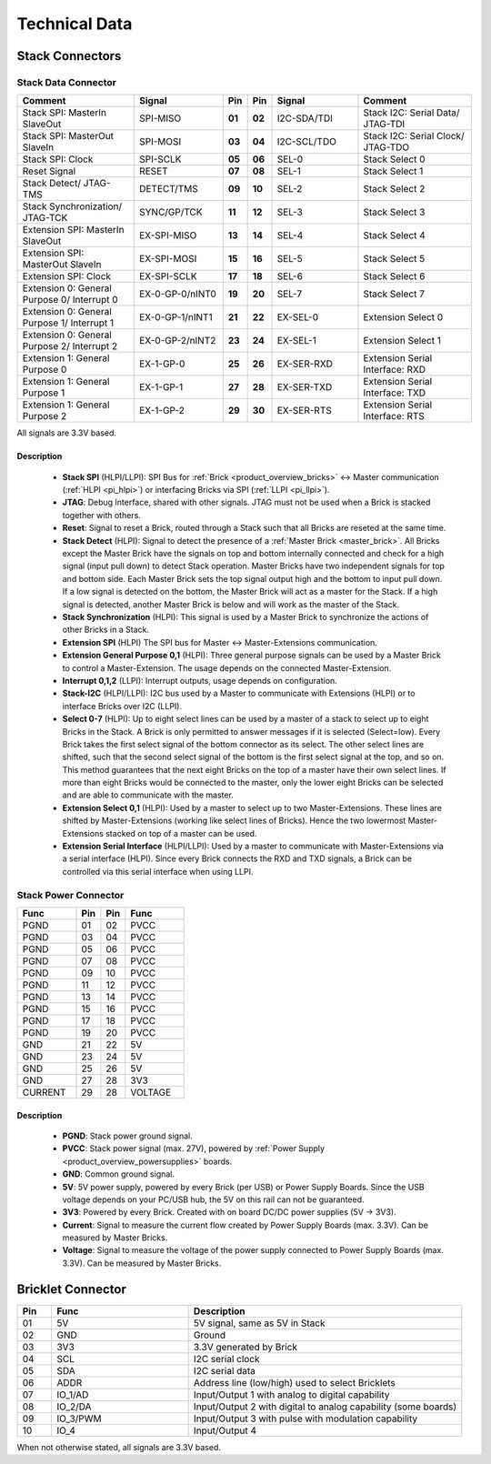 Technical Data
==============


Stack Connectors
----------------

.. _connector_stack_data:

Stack Data Connector
^^^^^^^^^^^^^^^^^^^^

.. csv-table:: 
   :header: "Comment", "Signal", "Pin", "Pin", "Signal", "Comment"
   :widths: 200, 150, 25, 25, 150, 200

   "Stack SPI: MasterIn SlaveOut", 			"SPI-MISO",		"**01**", 	"**02**", "I2C-SDA/TDI",	"Stack I2C: Serial Data/ JTAG-TDI"
   "Stack SPI: MasterOut SlaveIn", 			"SPI-MOSI",		"**03**",	"**04**", "I2C-SCL/TDO", 	"Stack I2C: Serial Clock/ JTAG-TDO"
   "Stack SPI: Clock", 					"SPI-SCLK",		"**05**",	"**06**", "SEL-0",		"Stack Select 0"
   "Reset Signal", 					"RESET",		"**07**",	"**08**", "SEL-1",		"Stack Select 1"
   "Stack Detect/ JTAG-TMS", 				"DETECT/TMS",		"**09**",	"**10**", "SEL-2",		"Stack Select 2"
   "Stack Synchronization/ JTAG-TCK", 			"SYNC/GP/TCK",		"**11**",	"**12**", "SEL-3", 		"Stack Select 3"
   "Extension SPI: MasterIn SlaveOut", 			"EX-SPI-MISO",		"**13**",	"**14**", "SEL-4",		"Stack Select 4"
   "Extension SPI: MasterOut SlaveIn", 			"EX-SPI-MOSI",		"**15**",	"**16**", "SEL-5",		"Stack Select 5"
   "Extension SPI: Clock", 				"EX-SPI-SCLK",		"**17**",	"**18**", "SEL-6",		"Stack Select 6"
   "Extension 0: General Purpose 0/ Interrupt 0", 	"EX-0-GP-0/nINT0",	"**19**",	"**20**", "SEL-7",		"Stack Select 7"
   "Extension 0: General Purpose 1/ Interrupt 1", 	"EX-0-GP-1/nINT1",	"**21**",	"**22**", "EX-SEL-0",		"Extension Select 0"
   "Extension 0: General Purpose 2/ Interrupt 2", 	"EX-0-GP-2/nINT2",	"**23**",	"**24**", "EX-SEL-1",		"Extension Select 1"
   "Extension 1: General Purpose 0", 			"EX-1-GP-0",		"**25**",	"**26**", "EX-SER-RXD",	"Extension Serial Interface: RXD"
   "Extension 1: General Purpose 1", 			"EX-1-GP-1",		"**27**",	"**28**", "EX-SER-TXD",	"Extension Serial Interface: TXD"
   "Extension 1: General Purpose 2", 			"EX-1-GP-2",		"**29**",	"**30**", "EX-SER-RTS", 	"Extension Serial Interface: RTS"

All signals are 3.3V based.

Description
"""""""""""

 * **Stack SPI** (HLPI/LLPI): SPI Bus for 
   :ref:`Brick <product_overview_bricks>` <-> 
   Master communication (:ref:`HLPI <pi_hlpi>`) 
   or interfacing Bricks via SPI (:ref:`LLPI <pi_llpi>`).
 * **JTAG**: Debug Interface, shared with other signals. JTAG must
   not be used when a Brick is stacked together with others.
 * **Reset**: Signal to reset a Brick, routed through a
   Stack such that all Bricks are reseted at the same time.
 * **Stack Detect** (HLPI): Signal to detect the presence of a 
   :ref:`Master Brick <master_brick>`.
   All Bricks except the Master Brick have the signals on top and bottom 
   internally connected and check for a high signal (input pull down) to detect
   Stack operation. Master Bricks have two independent
   signals for top and bottom side. Each Master Brick sets the top signal 
   output high and the bottom to input pull down. If a low signal is detected on
   the bottom, the Master Brick will act as a master for the Stack. If a high
   signal is detected, another Master Brick is below and will work as the
   master of the Stack.
 * **Stack Synchronization** (HLPI): This signal is used by a Master Brick to
   synchronize the actions of other Bricks in a Stack.
 * **Extension SPI** (HLPI) The SPI bus for Master <-> Master-Extensions 
   communication.
 * **Extension General Purpose 0,1** (HLPI): Three general purpose signals can
   be used by a Master Brick to control a Master-Extension. The usage depends on 
   the connected Master-Extension.
 * **Interrupt 0,1,2** (LLPI): Interrupt outputs, usage depends on 
   configuration.
 * **Stack-I2C** (HLPI/LLPI): I2C bus used by a Master to communicate with 
   Extensions (HLPI) or to interface Bricks over I2C (LLPI).
 * **Select 0-7** (HLPI): Up to eight select lines can be used by a master of a
   stack to select up to eight Bricks in the Stack. A Brick is only permitted 
   to answer messages if it is selected (Select=low). Every Brick takes the 
   first select signal of the bottom connector as its select. The other select 
   lines are shifted, such that the second select signal of the bottom is the 
   first select signal at the top, and so on. This method guarantees that the 
   next eight Bricks on the top of a master have their own select lines. If 
   more than eight Bricks would be connected to the master, only the lower 
   eight Bricks can be selected and are able to communicate with the master.
 * **Extension Select 0,1** (HLPI): Used by a master to select up to two
   Master-Extensions. These lines are shifted by Master-Extensions
   (working like select lines of Bricks). Hence the two lowermost
   Master-Extensions stacked on top of a master can be used.
 * **Extension Serial Interface** (HLPI/LLPI): Used by a master to communicate
   with Master-Extensions via a serial interface (HLPI). Since every Brick
   connects the RXD and TXD signals, a Brick can be controlled via this serial
   interface when using LLPI.


.. _connector_stack_power:

Stack Power Connector
^^^^^^^^^^^^^^^^^^^^^

.. tabularcolumns: |C|C|C|C|

.. csv-table:: 
   :header: "Func", "Pin", "Pin", "Func"
   :widths: 60, 25, 25, 60

   "PGND",		"01",		"02", "PVCC"
   "PGND",		"03",		"04", "PVCC"
   "PGND",		"05",		"06", "PVCC"
   "PGND",		"07",		"08", "PVCC"
   "PGND",		"09",		"10", "PVCC"
   "PGND",		"11",		"12", "PVCC"
   "PGND",		"13",		"14", "PVCC"
   "PGND",		"15",		"16", "PVCC"
   "PGND",		"17",		"18", "PVCC"
   "PGND",		"19",		"20", "PVCC"
   "GND",		"21",		"22", "5V"
   "GND",		"23",		"24", "5V"
   "GND",		"25",		"26", "5V"
   "GND",		"27",		"28", "3V3"
   "CURRENT",	"29",		"28", "VOLTAGE"


Description
"""""""""""

 * **PGND**: Stack power ground signal.
 * **PVCC**: Stack power signal (max. 27V), powered by 
   :ref:`Power Supply <product_overview_powersupplies>` boards.
 * **GND**: Common ground signal.
 * **5V**: 5V power supply, powered by every Brick (per USB) or Power Supply 
   Boards. Since the USB voltage depends on your PC/USB hub, the 5V
   on this rail can not be guaranteed.
 * **3V3**: Powered by every Brick. Created with on board DC/DC power supplies 
   (5V -> 3V3).
 * **Current**: Signal to measure the current flow created by Power Supply
   Boards (max. 3.3V). Can be measured by Master Bricks.
 * **Voltage**: Signal to measure the voltage of the power supply connected to
   Power Supply Boards (max. 3.3V). Can be measured by Master Bricks.


.. _connector_bricklet:

Bricklet Connector
------------------

.. csv-table:: 
   :header: "Pin", "Func", "Description"
   :widths: 25, 100, 200

   "01", "5V",			"5V signal, same as 5V in Stack"
   "02", "GND",			"Ground"
   "03", "3V3",			"3.3V generated by Brick"
   "04", "SCL",			"I2C serial clock"
   "05", "SDA",			"I2C serial data"
   "06", "ADDR",		"Address line (low/high) used to select Bricklets"
   "07", "IO_1/AD",		"Input/Output 1 with analog to digital capability"
   "08", "IO_2/DA",		"Input/Output 2 with digital to analog capability (some
   boards)"
   "09", "IO_3/PWM",	"Input/Output 3 with pulse with modulation capability"
   "10", "IO_4",		"Input/Output 4"

When not otherwise stated, all signals are 3.3V based.
